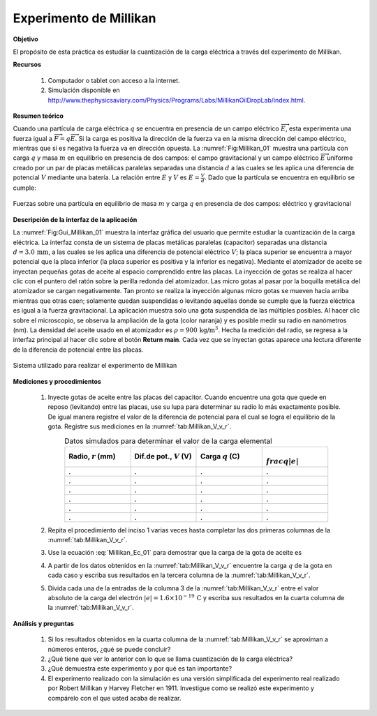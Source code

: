 Experimento de Millikan
========================

**Objetivo**

El propósito de esta práctica es estudiar la cuantización de la carga eléctrica a través del experimento de Millikan.

**Recursos**

   #. Computador o tablet con acceso a la internet.
   #. Simulación disponible en `http://www.thephysicsaviary.com/Physics/Programs/Labs/MillikanOilDropLab/index.html <http://www.thephysicsaviary.com/Physics/Programs/Labs/MillikanOilDropLab/index.html>`_.

.. index:: Millikan

**Resumen teórico**

Cuando una partícula de carga eléctrica :math:`q` se encuentra en presencia de un campo eléctrico :math:`\overrightarrow{E}`, esta experimenta una fuerza igual a :math:`\overrightarrow{F}=q\overrightarrow{E}`. Si la carga es positiva la dirección de la fuerza va en la misma dirección del campo eléctrico, mientras que si es negativa la fuerza va en dirección opuesta. La :numref:`Fig:Millikan_01` muestra una partícula con carga :math:`q` y masa :math:`m` en equilibrio en presencia de dos campos: el campo gravitacional y un campo eléctrico :math:`\overrightarrow{E}` uniforme creado por un par de placas metálicas paralelas separadas una distancia :math:`d` a las cuales se les aplica una diferencia de potencial :math:`V` mediante una batería. La relación entre :math:`E` y :math:`V` es :math:`E=\frac{V}{d}`. Dado que la partícula se encuentra en equilibrio se cumple:

.. figure:: /images/Electromagnetismo/Millikan_Experiment/Millikan_01.png
   :scale: 100
   :align: center
   :name: Fig:Millikan_01

   Fuerzas sobre una partícula en equilibrio de masa :math:`m` y carga :math:`q` en presencia de dos campos: eléctrico y gravitacional

.. math::
   :label: Millikan_Ec_01

   \begin{equation}
    mg=qE=q\frac{V}{d}
   \end{equation}

**Descripción de la interfaz de la aplicación**

La :numref:`Fig:Gui_Millikan_01` muestra la interfaz gráfica del usuario que permite estudiar la cuantización de la carga eléctrica. La interfaz consta de un sistema de placas metálicas paralelas (capacitor) separadas una distancia :math:`d=3.0\,\text{mm}`, a las cuales se les aplica una diferencia de potencial eléctrico :math:`V`; la placa superior se encuentra a mayor potencial que la placa inferior (la placa superior es positiva y la inferior es negativa). Mediante el atomizador de aceite se inyectan pequeñas gotas de aceite al espacio comprendido entre las placas. La inyección de gotas se realiza al hacer clic con el puntero del ratón sobre la perilla redonda del atomizador. Las micro gotas al pasar por la boquilla metálica del atomizador se cargan negativamente. Tan pronto se realiza la inyección algunas micro gotas se mueven hacia arriba mientras que otras caen; solamente quedan suspendidas o levitando aquellas donde se cumple que la fuerza eléctrica es igual a la fuerza gravitacional. La aplicación muestra solo una gota suspendida de las múltiples posibles. Al hacer clic sobre el microscopio, se observa la ampliación de la gota (color naranja) y es posible medir su radio en nanómetros (nm). La densidad del aceite usado en el atomizador es :math:`\rho=900\,\text{kg/m}^{3}`. Hecha la medición del radio, se regresa a la interfaz principal al hacer clic sobre el botón **Return main**. Cada vez que se inyectan gotas aparece una lectura diferente de la diferencia de potencial entre las placas.

.. figure:: /images/Electromagnetismo/Millikan_Experiment/Gui_Millikan_01.png
   :scale: 80
   :align: center
   :name: Fig:Gui_Millikan_01

   Sistema utilizado para realizar el experimento de Millikan

**Mediciones y procedimientos**

   #. Inyecte gotas de aceite entre las placas del capacitor. Cuando encuentre una gota que quede en reposo (levitando) entre las placas, use su lupa para determinar su radio lo más exactamente posible. De igual manera registre el valor de la diferencia de potencial para el cual se logra el equilibrio de la gota. Registre sus mediciones en la :numref:`tab:Millikan_V_v_r`.

      .. csv-table:: Datos simulados para determinar el valor de la carga elemental
         :header: "Radio, :math:`r` (mm)", "Dif.de pot., :math:`V` (V)", "Carga :math:`q` (C)", ":math:`\\frac{q}{|e|}`"
         :widths: 1,1,1,1
         :width: 16 cm
         :name: tab:Millikan_V_v_r
         :align: center

         . , ., .,.
         . , ., .,.
         . , ., .,.
         . , ., .,.
         . , ., .,.
         . , ., .,.

   #. Repita el procedimiento del inciso 1 varias veces hasta completar las dos primeras columnas de la :numref:`tab:Millikan_V_v_r`.
   #. Use la ecuación :eq:`Millikan_Ec_01` para demostrar que la carga de la gota de aceite es

      .. math::
         :label: Millikan_Ec_02

         \begin{equation}
          q=\frac{4\rho\pi r^{3}gd}{3V}
         \end{equation}

   #. A partir de los datos obtenidos en la :numref:`tab:Millikan_V_v_r` encuentre la carga :math:`q` de la gota en cada caso y escriba sus resultados en la tercera columna de la :numref:`tab:Millikan_V_v_r`.
   #. Divida cada una de la entradas de la columna 3 de la :numref:`tab:Millikan_V_v_r` entre el valor absoluto de la carga del electrón :math:`|e|=1.6\times 10^{-19}\,\text{C}` y escriba sus resultados en la cuarta columna de la :numref:`tab:Millikan_V_v_r`.


**Análisis y preguntas**

   #. Si los resultados obtenidos en la cuarta columna de la :numref:`tab:Millikan_V_v_r` se aproximan a números enteros, ¿qué se puede concluir?
   #. ¿Qué tiene que ver lo anterior con lo que se llama cuantización de la carga eléctrica?
   #. ¿Qué demuestra este experimento y por qué es tan importante?
   #. El experimento realizado con la simulación es una versión simplificada del experimento real realizado por Robert Millikan y Harvey Fletcher en 1911. Investigue como se realizó este experimento y compárelo con el que usted acaba de realizar.


